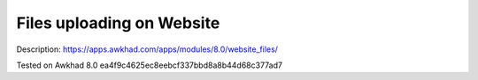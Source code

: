 Files uploading on Website
==========================

Description: https://apps.awkhad.com/apps/modules/8.0/website_files/

Tested on Awkhad 8.0 ea4f9c4625ec8eebcf337bbd8a8b44d68c377ad7

